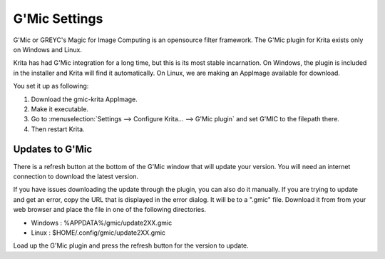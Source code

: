 .. meta::
   :description:
        How to setup G'Mic in Krita.

.. metadata-placeholder

   :authors: - Wolthera van Hövell tot Westerflier <griffinvalley@gmail.com>
   :license: GNU free documentation license 1.3 or later.

.. index:: Preferences, Settings, Filters, G'Mic
.. _g_mic_settings:

==============
G'Mic Settings
==============

G'Mic or GREYC's Magic for Image Computing is an opensource filter framework. The G'Mic plugin for Krita exists only on Windows and Linux.

Krita has had G'Mic integration for a long time, but this is its most stable incarnation. On Windows, the plugin is included in the installer and Krita will find it automatically. On Linux, we are making an AppImage available for download.

You set it up as following:

#. Download the gmic-krita AppImage.
#. Make it executable.
#. Go to :menuselection:`Settings --> Configure Krita... --> G'Mic plugin` and set G'MIC to the filepath there.
#. Then restart Krita. 


Updates to G'Mic
----------------

There is a refresh button at the bottom of the G'Mic window that will update your version. You will need an internet connection to download the latest version.

If you have issues downloading the update through the plugin, you can also do it manually. If you are trying to update and get an error, copy the URL that is displayed in the error dialog. It will be to a ".gmic" file. Download it from from your web browser and place the file in one of the following directories. 

- Windows : %APPDATA%/gmic/update2XX.gmic
- Linux : $HOME/.config/gmic/update2XX.gmic

Load up the G'Mic plugin and press the refresh button for the version to update.

